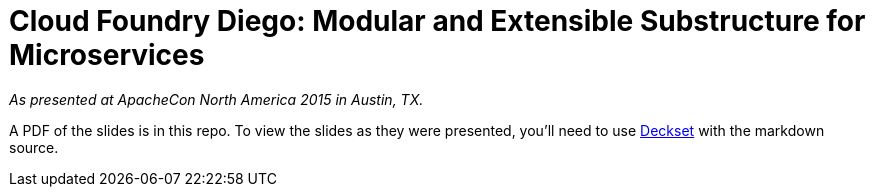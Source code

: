 = Cloud Foundry Diego: Modular and Extensible Substructure for Microservices

_As presented at ApacheCon North America 2015 in Austin, TX._

A PDF of the slides is in this repo. To view the slides as they were presented, you'll need to use http://www.decksetapp.com[Deckset] with the markdown source.



